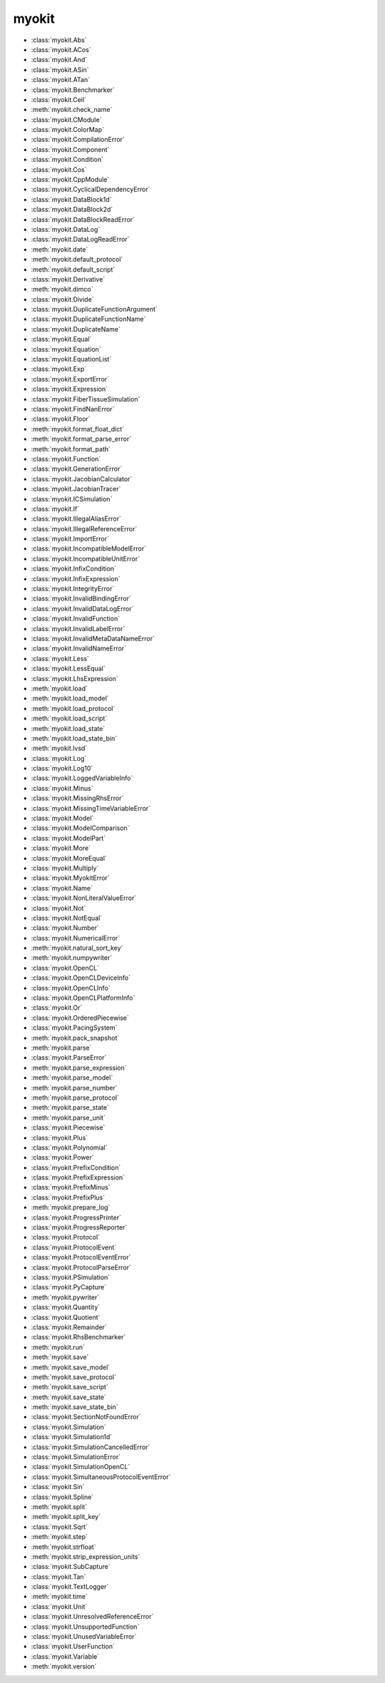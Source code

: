 .. _api/index/myokit:

======
myokit
======
- :class:`myokit.Abs`
- :class:`myokit.ACos`
- :class:`myokit.And`
- :class:`myokit.ASin`
- :class:`myokit.ATan`
- :class:`myokit.Benchmarker`
- :class:`myokit.Ceil`
- :meth:`myokit.check_name`
- :class:`myokit.CModule`
- :class:`myokit.ColorMap`
- :class:`myokit.CompilationError`
- :class:`myokit.Component`
- :class:`myokit.Condition`
- :class:`myokit.Cos`
- :class:`myokit.CppModule`
- :class:`myokit.CyclicalDependencyError`
- :class:`myokit.DataBlock1d`
- :class:`myokit.DataBlock2d`
- :class:`myokit.DataBlockReadError`
- :class:`myokit.DataLog`
- :class:`myokit.DataLogReadError`
- :meth:`myokit.date`
- :meth:`myokit.default_protocol`
- :meth:`myokit.default_script`
- :class:`myokit.Derivative`
- :meth:`myokit.dimco`
- :class:`myokit.Divide`
- :class:`myokit.DuplicateFunctionArgument`
- :class:`myokit.DuplicateFunctionName`
- :class:`myokit.DuplicateName`
- :class:`myokit.Equal`
- :class:`myokit.Equation`
- :class:`myokit.EquationList`
- :class:`myokit.Exp`
- :class:`myokit.ExportError`
- :class:`myokit.Expression`
- :class:`myokit.FiberTissueSimulation`
- :class:`myokit.FindNanError`
- :class:`myokit.Floor`
- :meth:`myokit.format_float_dict`
- :meth:`myokit.format_parse_error`
- :meth:`myokit.format_path`
- :class:`myokit.Function`
- :class:`myokit.GenerationError`
- :class:`myokit.JacobianCalculator`
- :class:`myokit.JacobianTracer`
- :class:`myokit.ICSimulation`
- :class:`myokit.If`
- :class:`myokit.IllegalAliasError`
- :class:`myokit.IllegalReferenceError`
- :class:`myokit.ImportError`
- :class:`myokit.IncompatibleModelError`
- :class:`myokit.IncompatibleUnitError`
- :class:`myokit.InfixCondition`
- :class:`myokit.InfixExpression`
- :class:`myokit.IntegrityError`
- :class:`myokit.InvalidBindingError`
- :class:`myokit.InvalidDataLogError`
- :class:`myokit.InvalidFunction`
- :class:`myokit.InvalidLabelError`
- :class:`myokit.InvalidMetaDataNameError`
- :class:`myokit.InvalidNameError`
- :class:`myokit.Less`
- :class:`myokit.LessEqual`
- :class:`myokit.LhsExpression`
- :meth:`myokit.load`
- :meth:`myokit.load_model`
- :meth:`myokit.load_protocol`
- :meth:`myokit.load_script`
- :meth:`myokit.load_state`
- :meth:`myokit.load_state_bin`
- :meth:`myokit.lvsd`
- :class:`myokit.Log`
- :class:`myokit.Log10`
- :class:`myokit.LoggedVariableInfo`
- :class:`myokit.Minus`
- :class:`myokit.MissingRhsError`
- :class:`myokit.MissingTimeVariableError`
- :class:`myokit.Model`
- :class:`myokit.ModelComparison`
- :class:`myokit.ModelPart`
- :class:`myokit.More`
- :class:`myokit.MoreEqual`
- :class:`myokit.Multiply`
- :class:`myokit.MyokitError`
- :class:`myokit.Name`
- :class:`myokit.NonLiteralValueError`
- :class:`myokit.Not`
- :class:`myokit.NotEqual`
- :class:`myokit.Number`
- :class:`myokit.NumericalError`
- :meth:`myokit.natural_sort_key`
- :meth:`myokit.numpywriter`
- :class:`myokit.OpenCL`
- :class:`myokit.OpenCLDeviceInfo`
- :class:`myokit.OpenCLInfo`
- :class:`myokit.OpenCLPlatformInfo`
- :class:`myokit.Or`
- :class:`myokit.OrderedPiecewise`
- :class:`myokit.PacingSystem`
- :meth:`myokit.pack_snapshot`
- :meth:`myokit.parse`
- :class:`myokit.ParseError`
- :meth:`myokit.parse_expression`
- :meth:`myokit.parse_model`
- :meth:`myokit.parse_number`
- :meth:`myokit.parse_protocol`
- :meth:`myokit.parse_state`
- :meth:`myokit.parse_unit`
- :class:`myokit.Piecewise`
- :class:`myokit.Plus`
- :class:`myokit.Polynomial`
- :class:`myokit.Power`
- :class:`myokit.PrefixCondition`
- :class:`myokit.PrefixExpression`
- :class:`myokit.PrefixMinus`
- :class:`myokit.PrefixPlus`
- :meth:`myokit.prepare_log`
- :class:`myokit.ProgressPrinter`
- :class:`myokit.ProgressReporter`
- :class:`myokit.Protocol`
- :class:`myokit.ProtocolEvent`
- :class:`myokit.ProtocolEventError`
- :class:`myokit.ProtocolParseError`
- :class:`myokit.PSimulation`
- :class:`myokit.PyCapture`
- :meth:`myokit.pywriter`
- :class:`myokit.Quantity`
- :class:`myokit.Quotient`
- :class:`myokit.Remainder`
- :class:`myokit.RhsBenchmarker`
- :meth:`myokit.run`
- :meth:`myokit.save`
- :meth:`myokit.save_model`
- :meth:`myokit.save_protocol`
- :meth:`myokit.save_script`
- :meth:`myokit.save_state`
- :meth:`myokit.save_state_bin`
- :class:`myokit.SectionNotFoundError`
- :class:`myokit.Simulation`
- :class:`myokit.Simulation1d`
- :class:`myokit.SimulationCancelledError`
- :class:`myokit.SimulationError`
- :class:`myokit.SimulationOpenCL`
- :class:`myokit.SimultaneousProtocolEventError`
- :class:`myokit.Sin`
- :class:`myokit.Spline`
- :meth:`myokit.split`
- :meth:`myokit.split_key`
- :class:`myokit.Sqrt`
- :meth:`myokit.step`
- :meth:`myokit.strfloat`
- :meth:`myokit.strip_expression_units`
- :class:`myokit.SubCapture`
- :class:`myokit.Tan`
- :class:`myokit.TextLogger`
- :meth:`myokit.time`
- :class:`myokit.Unit`
- :class:`myokit.UnresolvedReferenceError`
- :class:`myokit.UnsupportedFunction`
- :class:`myokit.UnusedVariableError`
- :class:`myokit.UserFunction`
- :class:`myokit.Variable`
- :meth:`myokit.version`
